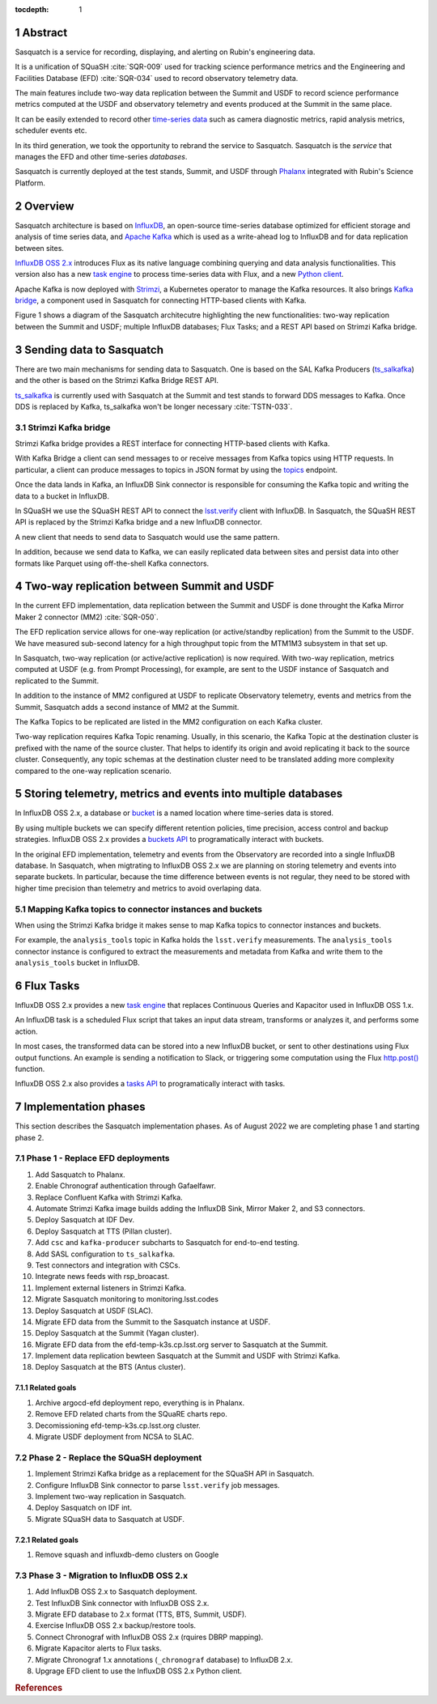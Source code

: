 :tocdepth: 1

.. sectnum::

.. Metadata such as the title, authors, and description are set in metadata.yaml

.. TODO: Delete the note below before merging new content to the main branch.


Abstract
========

Sasquatch is a service for recording, displaying, and alerting on Rubin's engineering data.

It is a unification of SQuaSH :cite:`SQR-009` used for tracking science performance metrics and the Engineering and Facilities Database (EFD) :cite:`SQR-034` used to record observatory telemetry data.

The main features include two-way data replication between the Summit and USDF to record science performance metrics computed at the USDF and observatory telemetry and events produced at the Summit in the same place.

It can be easily extended to record other `time-series data`_ such as camera diagnostic metrics, rapid analysis metrics, scheduler events etc.

In its third generation, we took the opportunity to rebrand the service to Sasquatch.
Sasquatch is the `service` that manages the EFD and other time-series `databases`.

Sasquatch is currently deployed at the test stands, Summit, and USDF through `Phalanx`_ integrated with Rubin's Science Platform.

.. _time-series data: https://www.influxdata.com/what-is-time-series-data
.. _Phalanx: https://phalanx.lsst.io

Overview
========

Sasquatch architecture is based on `InfluxDB`_, an open-source time-series database optimized for efficient storage and analysis of time series data, and `Apache Kafka`_ which is used as a write-ahead log to InfluxDB and for data replication between sites.

`InfluxDB OSS 2.x`_  introduces Flux as its native language combining querying and data analysis functionalities.
This version also has a new `task engine`_ to process time-series data with Flux, and a new `Python client`_.

Apache Kafka is now deployed with `Strimzi`_, a Kubernetes operator to manage the Kafka resources.
It also brings `Kafka bridge`_, a component used in Sasquatch for connecting HTTP-based clients with Kafka.

Figure 1 shows a diagram of the Sasquatch architecutre highlighting the new functionalities: two-way replication between the Summit and USDF; multiple InfluxDB databases; Flux Tasks; and a REST API based on Strimzi Kafka bridge.

.. figure:: /_static/sasquatch_overview.svg
   :name: Sasquatch architecture overview.


.. _InfluxDB: https://www.influxdata.com/time-series-database
.. _Apache kafka: https://kafka.apache.org
.. _InfluxDB OSS 2.x: https://docs.influxdata.com/influxdb/latest/
.. _Flux: https://docs.influxdata.com/flux/v0.x/get-started/
.. _buckets: https://docs.influxdata.com/influxdb/latest/organizations/buckets/
.. _task engine: https://docs.influxdata.com/influxdb/latest/process-data/
.. _Python client: https://docs.influxdata.com/influxdb/latest/api-guide/client-libraries/python/
.. _Strimzi: https://strimzi.io
.. _Kafka bridge: https://strimzi.io/docs/bridge/latest/#assembly-kafka-bridge-overview-bridge

Sending data to Sasquatch
=========================

There are two main mechanisms for sending data to Sasquatch.
One is based on the SAL Kafka Producers (`ts_salkafka`_) and the other is based on the Strimzi Kafka Bridge REST API.

`ts_salkafka`_ is currently used with Sasquatch at the Summit and test stands to forward DDS messages to Kafka.
Once DDS is replaced by Kafka, ts_salkafka won't be longer necessary  :cite:`TSTN-033`.

.. _ts_salkafka: https://ts-salkafka.lsst.io

Strimzi Kafka bridge
--------------------

Strimzi Kafka bridge provides a REST interface for connecting HTTP-based clients with Kafka.

With Kafka Bridge a client can send messages to or receive messages from Kafka topics using HTTP requests.
In particular, a client can produce messages to topics in JSON format by using the `topics`_ endpoint.

Once the data lands in Kafka, an InfluxDB Sink connector is responsible for consuming the Kafka topic and writing the data to a bucket in InfluxDB.

In SQuaSH we use the SQuaSH REST API to connect the `lsst.verify`_ client with InfluxDB.
In Sasquatch, the SQuaSH REST API is replaced by the Strimzi Kafka bridge and a new InfluxDB connector.

A new client that needs to send data to Sasquatch would use the same pattern.

In addition, because we send data to Kafka, we can easily replicated data between sites and persist data into other formats like Parquet using off-the-shell Kafka connectors.

.. _topics: https://strimzi.io/docs/bridge/latest/#_send
.. _lsst.verify: https://pipelines.lsst.io/v/daily/modules/lsst.verify


Two-way replication between Summit and USDF
===========================================

In the current EFD implementation, data replication between the Summit and USDF is done throught the Kafka Mirror Maker 2 connector (MM2) :cite:`SQR-050`.

The EFD replication service allows for one-way replication (or active/standby replication) from the Summit to the USDF.
We have measured sub-second latency for a high throughput topic from the MTM1M3 subsystem in that set up.

In Sasquatch, two-way replication (or active/active replication) is now required.
With two-way replication, metrics computed at USDF (e.g. from Prompt Processing), for example, are sent to the USDF instance of Sasquatch and replicated to the Summit.

In addition to the instance of MM2 configured at USDF to replicate Observatory telemetry, events and metrics from the Summit, Sasquatch adds a second instance of MM2 at the Summit.

The Kafka Topics to be replicated are listed in the MM2 configuration on each Kafka cluster.

Two-way replication requires Kafka Topic renaming.
Usually, in this scenario, the Kafka Topic at the destination cluster is prefixed with the name of the source cluster.
That helps to identify its origin and avoid replicating it back to the source cluster.
Consequently, any topic schemas at the destination cluster need to be translated adding more complexity compared to the one-way replication scenario.


Storing telemetry, metrics and events into multiple databases
=============================================================

In InfluxDB OSS 2.x, a database or `bucket`_ is a named location where time-series data is stored.

By using multiple buckets we can specify different retention policies, time precision, access control and backup strategies.
InfluxDB OSS 2.x provides a `buckets API`_ to programatically interact with buckets.

In the original EFD implementation, telemetry and events from the Observatory are recorded into a single InfluxDB database.
In Sasquatch, when migtrating to InfluxDB OSS 2.x we are planning on storing telemetry and events into separate buckets.
In particular, because the time difference between events is not regular, they need to be stored with higher time precision than telemetry and metrics to avoid overlaping data.

.. _bucket: https://docs.influxdata.com/influxdb/latest/organizations/buckets/
.. _buckets API: https://docs.influxdata.com/influxdb/latest/api/#tag/Buckets

Mapping Kafka topics to connector instances and buckets
-------------------------------------------------------

When using the Strimzi Kafka bridge it makes sense to map Kafka topics to connector instances and buckets.

For example, the ``analysis_tools`` topic in Kafka holds the ``lsst.verify`` measurements.
The ``analysis_tools`` connector instance is configured to extract the measurements and metadata from Kafka and write them to the ``analysis_tools`` bucket in InfluxDB.

Flux Tasks
==========

InfluxDB OSS 2.x provides a new `task engine`_ that replaces Continuous Queries and Kapacitor used in InfluxDB OSS 1.x.

An InfluxDB task is a scheduled Flux script that takes an input data stream, transforms or analyzes it, and performs some action.

In most cases, the transformed data can be stored into a new InfluxDB bucket, or sent to other destinations using Flux output functions.
An example is sending a notification to Slack, or triggering some computation using the Flux `http.post()`_ function.

InfluxDB OSS 2.x also provides a `tasks API`_ to programatically interact with tasks.

.. _task engine: https://docs.influxdata.com/influxdb/latest/process-data/
.. _Flux output functions: https://docs.influxdata.com/flux/latest/function-types/#outputs
.. _http.post(): https://docs.influxdata.com/flux/v0.x/stdlib/http/post/
.. _tasks API: https://docs.influxdata.com/influxdb/latest/api/#tag/Tasks

Implementation phases
=====================

This section describes the Sasquatch implementation phases.
As of August 2022 we are completing phase 1 and starting phase 2.

Phase 1 - Replace EFD deployments
---------------------------------

#. Add Sasquatch to Phalanx.
#. Enable Chronograf authentication through Gafaelfawr.
#. Replace Confluent Kafka with Strimzi Kafka.
#. Automate Strimzi Kafka image builds adding the InfluxDB Sink, Mirror Maker 2, and S3 connectors.
#. Deploy Sasquatch at IDF Dev.
#. Deploy Sasquatch at TTS (Pillan cluster).
#. Add ``csc`` and ``kafka-producer`` subcharts to Sasquatch for end-to-end testing.
#. Add SASL configuration to ``ts_salkafka``.
#. Test connectors and integration with CSCs.
#. Integrate news feeds with rsp_broacast.
#. Implement external listeners in Strimzi Kafka.
#. Migrate Sasquatch monitoring to monitoring.lsst.codes
#. Deploy Sasquatch at USDF (SLAC).
#. Migrate EFD data from the Summit to the Sasquatch instance at USDF.
#. Deploy Sasquatch at the Summit (Yagan cluster).
#. Migrate EFD data from the efd-temp-k3s.cp.lsst.org server to Sasquatch at the Summit.
#. Implement data replication bewteen Sasquatch at the Summit and USDF with Strimzi Kafka.
#. Deploy Sasquatch at the BTS (Antus cluster).

Related goals
^^^^^^^^^^^^^

#. Archive argocd-efd deployment repo, everything is in Phalanx.
#. Remove EFD related charts from the SQuaRE charts repo.
#. Decomissioning efd-temp-k3s.cp.lsst.org cluster.
#. Migrate USDF deployment from NCSA to SLAC.

Phase 2 - Replace the SQuaSH deployment
---------------------------------------

#. Implement Strimzi Kafka bridge as a replacement for the SQuaSH API in Sasquatch.
#. Configure InfluxDB Sink connector to parse ``lsst.verify`` job messages.
#. Implement two-way replication in Sasquatch.
#. Deploy Sasquatch on IDF int.
#. Migrate SQuaSH data to Sasquatch at USDF.

Related goals
^^^^^^^^^^^^^

#. Remove squash and influxdb-demo clusters on Google


Phase 3 - Migration to InfluxDB OSS 2.x
---------------------------------------

#. Add InfluxDB OSS 2.x to Sasquatch deployment.
#. Test InfluxDB Sink connector with InfluxDB OSS 2.x.
#. Migrate EFD database to 2.x format (TTS, BTS, Summit, USDF).
#. Exercise InfluxDB OSS 2.x backup/restore tools.
#. Connect Chronograf with InfluxDB OSS 2.x (rquires DBRP mapping).
#. Migrate Kapacitor alerts to Flux tasks.
#. Migrate Chronograf 1.x annotations (``_chronograf`` database) to InfluxDB 2.x.
#. Upgrage EFD client to use the InfluxDB OSS 2.x Python client.


.. rubric:: References
..
.. bibliography:: local.bib lsstbib/books.bib lsstbib/lsst.bib lsstbib/lsst-dm.bib lsstbib/refs.bib lsstbib/refs_ads.bib
    :style: lsst_aa
